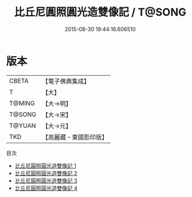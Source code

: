 #+TITLE: 比丘尼圓照圓光造雙像記 / T@SONG

#+DATE: 2015-08-30 19:44:16.606510
* 版本
 |     CBETA|【電子佛典集成】|
 |         T|【大】     |
 |    T@MING|【大→明】   |
 |    T@SONG|【大→宋】   |
 |    T@YUAN|【大→元】   |
 |       TKD|【高麗藏・東國影印版】|
目次
 - [[file:KR6c0017_001.txt][比丘尼圓照圓光造雙像記 1]]
 - [[file:KR6c0017_002.txt][比丘尼圓照圓光造雙像記 2]]
 - [[file:KR6c0017_003.txt][比丘尼圓照圓光造雙像記 3]]
 - [[file:KR6c0017_004.txt][比丘尼圓照圓光造雙像記 4]]
